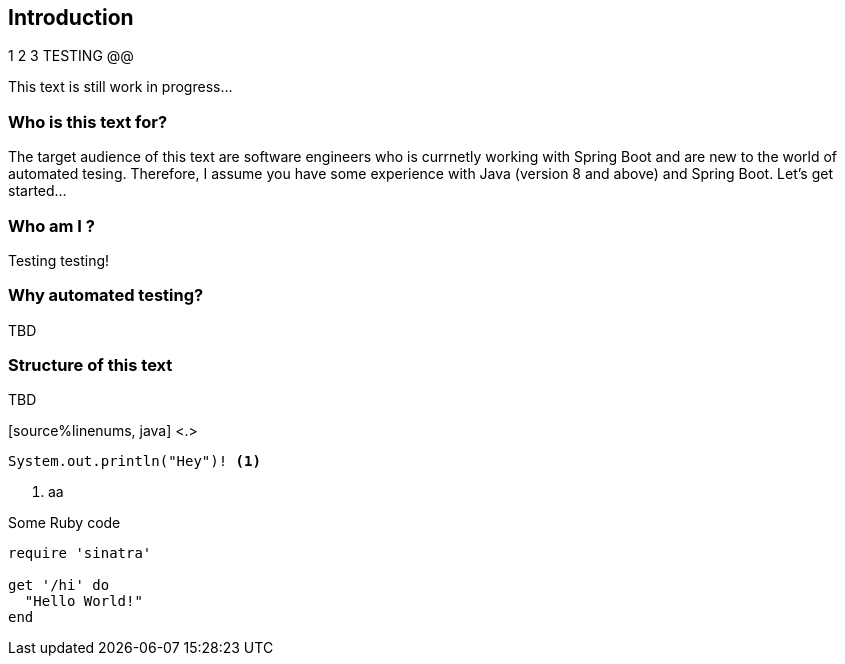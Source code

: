 == Introduction

1 2 3 TESTING @@

This text is still work in progress...

=== Who is this text for?
The target audience of this text are software engineers who is currnetly working with Spring Boot and are new to the world of automated tesing. Therefore, I assume you have some experience with Java (version 8 and above) and Spring Boot. Let's get started...

=== Who am I ?
Testing testing!

=== Why automated testing?
TBD

=== Structure of this text
TBD 


[source%linenums, java] <.>
----
System.out.println("Hey")! <.>
----

<.> aa

.Some Ruby code
[source%linenums,ruby,highlight=2..5]
----
require 'sinatra'

get '/hi' do
  "Hello World!"
end
----